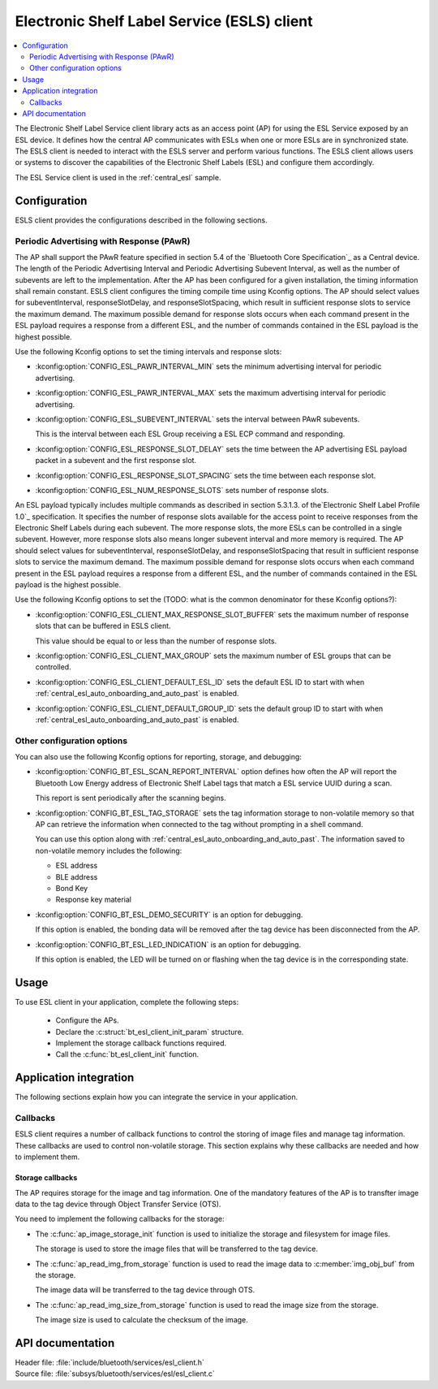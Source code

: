 .. _esl_service_client_readme:

Electronic Shelf Label Service (ESLS) client
############################################

.. contents::
   :local:
   :depth: 2

The Electronic Shelf Label Service client library acts as an access point (AP) for using the ESL Service exposed by an ESL device.
It defines how the central AP communicates with ESLs when one or more ESLs are in synchronized state.
The ESLS client is needed to interact with the ESLS server and perform various functions.
The ESLS client allows users or systems to discover the capabilities of the Electronic Shelf Labels (ESL) and configure them accordingly.

The ESL Service client is used in the :ref:`central_esl` sample.

.. _esls_client_config:

Configuration
*************

ESLS client provides the configurations described in the following sections.

.. _esls_client_pawr_config:

Periodic Advertising with Response (PAwR)
=========================================

The AP shall support the PAwR feature specified in section 5.4 of the `Bluetooth Core Specification`_ as a Central device.
The length of the Periodic Advertising Interval and Periodic Advertising Subevent Interval, as well as the number of subevents are left to the implementation.
After the AP has been configured for a given installation, the timing information shall remain constant.
ESLS client configures the timing compile time using Kconfig options.
The AP should select values for subeventInterval, responseSlotDelay, and responseSlotSpacing, which result in sufficient response slots to service the maximum demand.
The maximum possible demand for response slots occurs when each command present in the ESL payload requires a response from a different ESL, and the number of commands contained in the ESL payload is the highest possible.

Use the following Kconfig options to set the timing intervals and response slots:

* :kconfig:option:`CONFIG_ESL_PAWR_INTERVAL_MIN` sets the minimum advertising interval for periodic advertising.
* :kconfig:option:`CONFIG_ESL_PAWR_INTERVAL_MAX` sets the maximum advertising interval for periodic advertising.
* :kconfig:option:`CONFIG_ESL_SUBEVENT_INTERVAL` sets the interval between PAwR subevents.

  This is the interval between each ESL Group receiving a ESL ECP command and responding.

* :kconfig:option:`CONFIG_ESL_RESPONSE_SLOT_DELAY` sets the time between the AP advertising ESL payload packet in a subevent and the first response slot.
* :kconfig:option:`CONFIG_ESL_RESPONSE_SLOT_SPACING` sets the time between each response slot.
* :kconfig:option:`CONFIG_ESL_NUM_RESPONSE_SLOTS` sets number of response slots.

An ESL payload typically includes multiple commands as described in section 5.3.1.3. of the`Electronic Shelf Label Profile 1.0`_ specification.
It specifies the number of response slots available for the access point to receive responses from the Electronic Shelf Labels during each subevent.
The more response slots, the more ESLs can be controlled in a single subevent.
However, more response slots also means longer subevent interval and more memory is required.
The AP should select values for subeventInterval, responseSlotDelay, and responseSlotSpacing that result in sufficient response slots to service the maximum demand.
The maximum possible demand for response slots occurs when each command present in the ESL payload requires a response from a different ESL, and the number of commands contained in the ESL payload is the highest possible.

Use the following Kconfig options to set the (TODO: what is the common denominator for these Kconfig options?):

* :kconfig:option:`CONFIG_ESL_CLIENT_MAX_RESPONSE_SLOT_BUFFER` sets the maximum number of response slots that can be buffered in ESLS client.

  This value should be equal to or less than the number of response slots.

* :kconfig:option:`CONFIG_ESL_CLIENT_MAX_GROUP` sets the maximum number of ESL groups that can be controlled.
* :kconfig:option:`CONFIG_ESL_CLIENT_DEFAULT_ESL_ID` sets the default ESL ID to start with when :ref:`central_esl_auto_onboarding_and_auto_past` is enabled.
* :kconfig:option:`CONFIG_ESL_CLIENT_DEFAULT_GROUP_ID` sets the default group ID to start with when :ref:`central_esl_auto_onboarding_and_auto_past` is enabled.

.. _esls_client_other_config:

Other configuration options
===========================

You can also use the following Kconfig options for reporting, storage, and debugging:

* :kconfig:option:`CONFIG_BT_ESL_SCAN_REPORT_INTERVAL` option defines how often the AP will report the Bluetooth Low Energy address of Electronic Shelf Label tags that match a ESL service UUID during a scan.

  This report is sent periodically after the scanning begins.

* :kconfig:option:`CONFIG_BT_ESL_TAG_STORAGE` sets the tag information storage to non-volatile memory so that AP can retrieve the information when connected to the tag without prompting in a shell command.

  You can use this option along with :ref:`central_esl_auto_onboarding_and_auto_past`.
  The information saved to non-volatile memory includes the following:

  * ESL address
  * BLE address
  * Bond Key
  * Response key material

* :kconfig:option:`CONFIG_BT_ESL_DEMO_SECURITY` is an option for debugging.

  If this option is enabled, the bonding data will be removed after the tag device has been disconnected from the AP.

* :kconfig:option:`CONFIG_BT_ESL_LED_INDICATION` is an option for debugging.

  If this option is enabled, the LED will be turned on or flashing when the tag device is in the corresponding state.

.. _esls_client_usage:

Usage
*****

To use ESL client in your application, complete the following steps:

   * Configure the APs.
   * Declare the :c:struct:`bt_esl_client_init_param` structure.
   * Implement the storage callback functions required.
   * Call the :c:func:`bt_esl_client_init` function.

Application integration
***********************

The following sections explain how you can integrate the service in your application.

.. _esls_client_callbacks:

Callbacks
=========

ESLS client requires a number of callback functions to control the storing of image files and manage tag information.
These callbacks are used to control non-volatile storage.
This section explains why these callbacks are needed and how to implement them.

.. _esls_client_cb_storage:

Storage callbacks
-----------------

The AP requires storage for the image and tag information.
One of the mandatory features of the AP is to transfter image data to the tag device through Object Transfer Service (OTS).

You need to implement the following callbacks for the storage:

* The :c:func:`ap_image_storage_init` function is used to initialize the storage and filesystem for image files.

  The storage is used to store the image files that will be transferred to the tag device.

* The :c:func:`ap_read_img_from_storage` function is used to read the image data to :c:member:`img_obj_buf` from the storage.

  The image data will be transferred to the tag device through OTS.

* The :c:func:`ap_read_img_size_from_storage` function is used to read the image size from the storage.

  The image size is used to calculate the checksum of the image.

API documentation
*****************

| Header file: :file:`include/bluetooth/services/esl_client.h`
| Source file: :file:`subsys/bluetooth/services/esl/esl_client.c`

.. doxygengroup:: bt_eslc
   :project: nrf
   :members:
